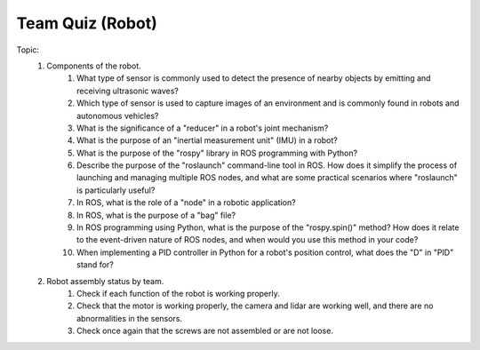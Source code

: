 Team Quiz (Robot)
================

.. raw:: html
    
    <div style="background: #C3F8FF" class="admonition note custom">
        <p style="background: light-blue" class="admonition-title">
            Team Quiz: Robot
        </p>
        <div class="line-block">
            <div class="line">This is a team quiz session where each team solves a quiz.</div>
        </div>
        <ul>
            <li>Let's use what we've learned so far to find the answer to the quiz.</li>
            <li>It's time to find the answer to some of the quizzes below.</li>
            <li>After answering the team quiz, there will be presentations by each team.</li>
        </ul>
    </div>

.. raw:: html

Topic: 
    1. Components of the robot.
        1. What type of sensor is commonly used to detect the presence of nearby objects by emitting and receiving ultrasonic waves?
        2. Which type of sensor is used to capture images of an environment and is commonly found in robots and autonomous vehicles?
        3. What is the significance of a "reducer" in a robot's joint mechanism?
        4. What is the purpose of an "inertial measurement unit" (IMU) in a robot?
        5. What is the purpose of the "rospy" library in ROS programming with Python?
        6. Describe the purpose of the "roslaunch" command-line tool in ROS. How does it simplify the process of launching and managing multiple ROS nodes, and what are some practical scenarios where "roslaunch" is particularly useful?
        7. In ROS, what is the role of a "node" in a robotic application?
        8. In ROS, what is the purpose of a "bag" file?
        9. In ROS programming using Python, what is the purpose of the "rospy.spin()" method? How does it relate to the event-driven nature of ROS nodes, and when would you use this method in your code?
        10. When implementing a PID controller in Python for a robot's position control, what does the "D" in "PID" stand for?

    2. Robot assembly status by team.
        1. Check if each function of the robot is working properly.
        2. Check that the motor is working properly, the camera and lidar are working well, and there are no abnormalities in the sensors.
        3. Check once again that the screws are not assembled or are not loose.